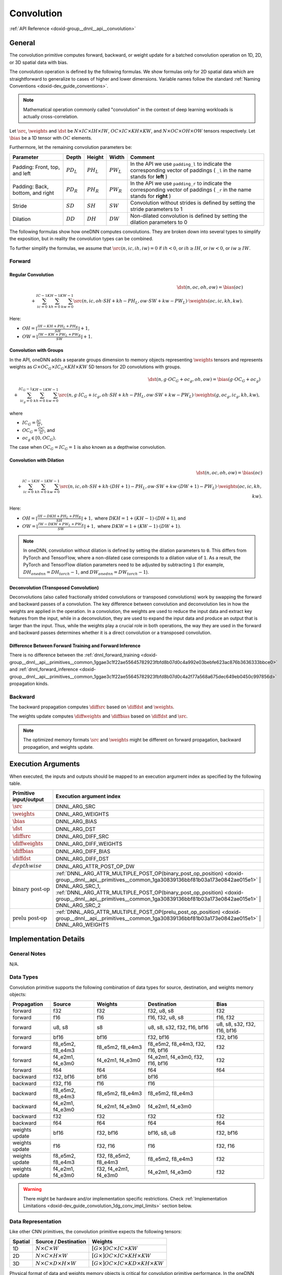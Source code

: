 .. index:: pair: page; Convolution
.. _doxid-dev_guide_convolution:

Convolution
===========

:ref:`API Reference <doxid-group__dnnl__api__convolution>`

General
~~~~~~~

The convolution primitive computes forward, backward, or weight update for a batched convolution operation on 1D, 2D, or 3D spatial data with bias.

The convolution operation is defined by the following formulas. We show formulas only for 2D spatial data which are straightforward to generalize to cases of higher and lower dimensions. Variable names follow the standard :ref:`Naming Conventions <doxid-dev_guide_conventions>`.

.. note:: 

   Mathematical operation commonly called "convolution" in the context of deep learning workloads is actually cross-correlation.
   
   
Let :math:`\src`, :math:`\weights` and :math:`\dst` be :math:`N \times IC \times IH \times IW`, :math:`OC \times IC \times KH \times KW`, and :math:`N \times OC \times OH \times OW` tensors respectively. Let :math:`\bias` be a 1D tensor with :math:`OC` elements.

Furthermore, let the remaining convolution parameters be:

=================================  =============  =============  =============  =============================================================================================================================  
Parameter                          Depth          Height         Width          Comment                                                                                                                        
=================================  =============  =============  =============  =============================================================================================================================  
Padding: Front, top, and left      :math:`PD_L`   :math:`PH_L`   :math:`PW_L`   In the API we use ``padding_l`` to indicate the corresponding vector of paddings ( ``_l`` in the name stands for **left** )    
Padding: Back, bottom, and right   :math:`PD_R`   :math:`PH_R`   :math:`PW_R`   In the API we use ``padding_r`` to indicate the corresponding vector of paddings ( ``_r`` in the name stands for **right** )   
Stride                             :math:`SD`     :math:`SH`     :math:`SW`     Convolution without strides is defined by setting the stride parameters to 1                                                   
Dilation                           :math:`DD`     :math:`DH`     :math:`DW`     Non-dilated convolution is defined by setting the dilation parameters to 0                                                     
=================================  =============  =============  =============  =============================================================================================================================

The following formulas show how oneDNN computes convolutions. They are broken down into several types to simplify the exposition, but in reality the convolution types can be combined.

To further simplify the formulas, we assume that :math:`\src(n, ic, ih, iw) = 0` if :math:`ih < 0`, or :math:`ih \geq IH`, or :math:`iw < 0`, or :math:`iw \geq IW`.

Forward
-------

Regular Convolution
+++++++++++++++++++

.. math::

	\dst(n, oc, oh, ow) = \bias(oc) \\ + \sum_{ic=0}^{IC-1}\sum_{kh=0}^{KH-1}\sum_{kw=0}^{KW-1} \src(n, ic, oh \cdot SH + kh - PH_L, ow \cdot SW + kw - PW_L) \cdot \weights(oc, ic, kh, kw).

Here:

* :math:`OH = \left\lfloor{\frac{IH - KH + PH_L + PH_R}{SH}} \right\rfloor + 1,`

* :math:`OW = \left\lfloor{\frac{IW - KW + PW_L + PW_R}{SW}} \right\rfloor + 1.`

Convolution with Groups
+++++++++++++++++++++++

In the API, oneDNN adds a separate groups dimension to memory objects representing :math:`\weights` tensors and represents weights as :math:`G \times OC_G \times IC_G \times KH \times KW` 5D tensors for 2D convolutions with groups.

.. math::

	\dst(n, g \cdot OC_G + oc_g, oh, ow) = \bias(g \cdot OC_G + oc_g) \\ + \sum_{ic_g=0}^{IC_G-1}\sum_{kh=0}^{KH-1}\sum_{kw=0}^{KW-1} \src(n, g \cdot IC_G + ic_g, oh \cdot SH + kh - PH_L, ow \cdot SW + kw - PW_L) \cdot \weights(g, oc_g, ic_g, kh, kw),

where

* :math:`IC_G = \frac{IC}{G}`,

* :math:`OC_G = \frac{OC}{G}`, and

* :math:`oc_g \in [0, OC_G).`

The case when :math:`OC_G = IC_G = 1` is also known as a depthwise convolution.

Convolution with Dilation
+++++++++++++++++++++++++

.. math::

	\dst(n, oc, oh, ow) = \bias(oc) \\ + \sum_{ic=0}^{IC-1}\sum_{kh=0}^{KH-1}\sum_{kw=0}^{KW-1} \src(n, ic, oh \cdot SH + kh \cdot (DH + 1) - PH_L, ow \cdot SW + kw \cdot (DW + 1) - PW_L) \cdot \weights(oc, ic, kh, kw).

Here:

* :math:`OH = \left\lfloor{\frac{IH - DKH + PH_L + PH_R}{SH}} \right\rfloor + 1,` where :math:`DKH = 1 + (KH - 1) \cdot (DH + 1)`, and

* :math:`OW = \left\lfloor{\frac{IW - DKW + PW_L + PW_R}{SW}} \right\rfloor + 1,` where :math:`DKW = 1 + (KW - 1) \cdot (DW + 1)`.

.. note:: 

   In oneDNN, convolution without dilation is defined by setting the dilation parameters to ``0``. This differs from PyTorch and TensorFlow, where a non-dilated case corresponds to a dilation value of ``1``. As a result, the PyTorch and TensorFlow dilation parameters need to be adjusted by subtracting ``1`` (for example, :math:`DH_onednn = DH_torch - 1`, and :math:`DW_onednn = DW_torch - 1`).
   
   


Deconvolution (Transposed Convolution)
++++++++++++++++++++++++++++++++++++++

Deconvolutions (also called fractionally strided convolutions or transposed convolutions) work by swapping the forward and backward passes of a convolution. The key difference between convolution and deconvolution lies in how the weights are applied in the operation. In a convolution, the weights are used to reduce the input data and extract key features from the input, while in a deconvolution, they are used to expand the input data and produce an output that is larger than the input. Thus, while the weights play a crucial role in both operations, the way they are used in the forward and backward passes determines whether it is a direct convolution or a transposed convolution.

Difference Between Forward Training and Forward Inference
+++++++++++++++++++++++++++++++++++++++++++++++++++++++++

There is no difference between the :ref:`dnnl_forward_training <doxid-group__dnnl__api__primitives__common_1ggae3c1f22ae55645782923fbfd8b07d0c4a992e03bebfe623ac876b3636333bbce0>` and :ref:`dnnl_forward_inference <doxid-group__dnnl__api__primitives__common_1ggae3c1f22ae55645782923fbfd8b07d0c4a2f77a568a675dec649eb0450c997856d>` propagation kinds.

Backward
--------

The backward propagation computes :math:`\diffsrc` based on :math:`\diffdst` and :math:`\weights`.

The weights update computes :math:`\diffweights` and :math:`\diffbias` based on :math:`\diffdst` and :math:`\src`.

.. note:: 

   The optimized memory formats :math:`\src` and :math:`\weights` might be different on forward propagation, backward propagation, and weights update.
   
   


Execution Arguments
~~~~~~~~~~~~~~~~~~~

When executed, the inputs and outputs should be mapped to an execution argument index as specified by the following table.

==============================  ==================================================================================================================================================================  
Primitive input/output          Execution argument index                                                                                                                                            
==============================  ==================================================================================================================================================================  
:math:`\src`                    DNNL_ARG_SRC                                                                                                                                                        
:math:`\weights`                DNNL_ARG_WEIGHTS                                                                                                                                                    
:math:`\bias`                   DNNL_ARG_BIAS                                                                                                                                                       
:math:`\dst`                    DNNL_ARG_DST                                                                                                                                                        
:math:`\diffsrc`                DNNL_ARG_DIFF_SRC                                                                                                                                                   
:math:`\diffweights`            DNNL_ARG_DIFF_WEIGHTS                                                                                                                                               
:math:`\diffbias`               DNNL_ARG_DIFF_BIAS                                                                                                                                                  
:math:`\diffdst`                DNNL_ARG_DIFF_DST                                                                                                                                                   
:math:`depthwise`               DNNL_ARG_ATTR_POST_OP_DW                                                                                                                                            
:math:`\text{binary post-op}`   :ref:`DNNL_ARG_ATTR_MULTIPLE_POST_OP(binary_post_op_position) <doxid-group__dnnl__api__primitives__common_1ga30839136bbf81b03a173e0842ae015e1>` | DNNL_ARG_SRC_1,   
                                :ref:`DNNL_ARG_ATTR_MULTIPLE_POST_OP(binary_post_op_position) <doxid-group__dnnl__api__primitives__common_1ga30839136bbf81b03a173e0842ae015e1>` | DNNL_ARG_SRC_2    
:math:`\text{prelu post-op}`    :ref:`DNNL_ARG_ATTR_MULTIPLE_POST_OP(prelu_post_op_position) <doxid-group__dnnl__api__primitives__common_1ga30839136bbf81b03a173e0842ae015e1>` | DNNL_ARG_WEIGHTS   
==============================  ==================================================================================================================================================================

Implementation Details
~~~~~~~~~~~~~~~~~~~~~~

General Notes
-------------

N/A.

Data Types
----------

Convolution primitive supports the following combination of data types for source, destination, and weights memory objects:

===============  =================  ======================  =================================  ============================  
Propagation      Source             Weights                 Destination                        Bias                          
===============  =================  ======================  =================================  ============================  
forward          f32                f32                     f32, u8, s8                        f32                           
forward          f16                f16                     f16, f32, u8, s8                   f16, f32                      
forward          u8, s8             s8                      u8, s8, s32, f32, f16, bf16        u8, s8, s32, f32, f16, bf16   
forward          bf16               bf16                    f32, bf16                          f32, bf16                     
forward          f8_e5m2, f8_e4m3   f8_e5m2, f8_e4m3        f8_e5m2, f8_e4m3, f32, f16, bf16   f32                           
forward          f4_e2m1, f4_e3m0   f4_e2m1, f4_e3m0        f4_e2m1, f4_e3m0, f32, f16, bf16   f32                           
forward          f64                f64                     f64                                f64                           
backward         f32, bf16          bf16                    bf16                                                             
backward         f32, f16           f16                     f16                                                              
backward         f8_e5m2, f8_e4m3   f8_e5m2, f8_e4m3        f8_e5m2, f8_e4m3                                                 
backward         f4_e2m1, f4_e3m0   f4_e2m1, f4_e3m0        f4_e2m1, f4_e3m0                                                 
backward         f32                f32                     f32                                f32                           
backward         f64                f64                     f64                                f64                           
weights update   bf16               f32, bf16               bf16, s8, u8                       f32, bf16                     
weights update   f16                f32, f16                f16                                f32, f16                      
weights update   f8_e5m2, f8_e4m3   f32, f8_e5m2, f8_e4m3   f8_e5m2, f8_e4m3                   f32                           
weights update   f4_e2m1, f4_e3m0   f32, f4_e2m1, f4_e3m0   f4_e2m1, f4_e3m0                   f32                           
===============  =================  ======================  =================================  ============================

.. warning:: 

   There might be hardware and/or implementation specific restrictions. Check :ref:`Implementation Limitations <doxid-dev_guide_convolution_1dg_conv_impl_limits>` section below.
   
   


Data Representation
-------------------

Like other CNN primitives, the convolution primitive expects the following tensors:

========  ==============================================  ===============================================================  
Spatial   Source / Destination                            Weights                                                          
========  ==============================================  ===============================================================  
1D        :math:`N \times C \times W`                     :math:`[G \times ] OC \times IC \times KW`                       
2D        :math:`N \times C \times H \times W`            :math:`[G \times ] OC \times IC \times KH \times KW`             
3D        :math:`N \times C \times D \times H \times W`   :math:`[G \times ] OC \times IC \times KD \times KH \times KW`   
========  ==============================================  ===============================================================

Physical format of data and weights memory objects is critical for convolution primitive performance. In the oneDNN programming model, convolution is one of the few primitives that support the placeholder memory format tag :ref:`dnnl::memory::format_tag::any <doxid-structdnnl_1_1memory_1a8e71077ed6a5f7fb7b3e6e1a5a2ecf3fa100b8cad7cf2a56f6df78f171f97a1ec>` (shortened to ``any`` from now on) and can define data and weight memory objects format based on the primitive parameters. When using ``any`` it is necessary to first create a convolution primitive descriptor and then query it for the actual data and weight memory objects formats.

While convolution primitives can be created with memory formats specified explicitly, the performance may be suboptimal. The table below shows the combinations of memory formats the convolution primitive is optimized for.

============================================================================================================================================================================================================================================================================================================================================================================  ============================================================================================================================================================================================================================================================================================================================================================================  ===========================================  
Source / Destination                                                                                                                                                                                                                                                                                                                                                          Weights                                                                                                                                                                                                                                                                                                                                                                       Limitations                                  
============================================================================================================================================================================================================================================================================================================================================================================  ============================================================================================================================================================================================================================================================================================================================================================================  ===========================================  
``any``                                                                                                                                                                                                                                                                                                                                                                       ``any``                                                                                                                                                                                                                                                                                                                                                                       N/A                                          
:ref:`dnnl_nwc <doxid-group__dnnl__api__memory_1gga395e42b594683adb25ed2d842bb3091da9f756dbdc1e949646c95f83e0f51bc43>` , :ref:`dnnl_nhwc <doxid-group__dnnl__api__memory_1gga395e42b594683adb25ed2d842bb3091dae50c534446b3c18cc018b3946b3cebd7>` , :ref:`dnnl_ndhwc <doxid-group__dnnl__api__memory_1gga395e42b594683adb25ed2d842bb3091daa0d8b24eefd029e214080d3787114fc2>`   ``any``                                                                                                                                                                                                                                                                                                                                                                       N/A                                          
:ref:`dnnl_nwc <doxid-group__dnnl__api__memory_1gga395e42b594683adb25ed2d842bb3091da9f756dbdc1e949646c95f83e0f51bc43>` , :ref:`dnnl_nhwc <doxid-group__dnnl__api__memory_1gga395e42b594683adb25ed2d842bb3091dae50c534446b3c18cc018b3946b3cebd7>` , :ref:`dnnl_ndhwc <doxid-group__dnnl__api__memory_1gga395e42b594683adb25ed2d842bb3091daa0d8b24eefd029e214080d3787114fc2>`   :ref:`dnnl_wio <doxid-group__dnnl__api__memory_1gga395e42b594683adb25ed2d842bb3091da93eecc25f8ab1b07604b632401aa28e5>` , :ref:`dnnl_hwio <doxid-group__dnnl__api__memory_1gga395e42b594683adb25ed2d842bb3091da4f4c7bd98c6d53fb3b69e1c8df0a80f6>` , :ref:`dnnl_dhwio <doxid-group__dnnl__api__memory_1gga395e42b594683adb25ed2d842bb3091dae4885779f955beeddc25443a3f8c2a63>`   Only on GPUs with Xe-HPC architecture only   
:ref:`dnnl_ncw <doxid-group__dnnl__api__memory_1gga395e42b594683adb25ed2d842bb3091dab55cb1d54480dd7f796bf66eea3ad32f>` , :ref:`dnnl_nchw <doxid-group__dnnl__api__memory_1gga395e42b594683adb25ed2d842bb3091da83a751aedeb59613312339d0f8b90f54>` , :ref:`dnnl_ncdhw <doxid-group__dnnl__api__memory_1gga395e42b594683adb25ed2d842bb3091dae33b8c6790e5d37324f18a019658d464>`   ``any``                                                                                                                                                                                                                                                                                                                                                                       Only on CPU                                  
============================================================================================================================================================================================================================================================================================================================================================================  ============================================================================================================================================================================================================================================================================================================================================================================  ===========================================

Post-ops and Attributes
-----------------------

Post-ops and attributes enable you to modify the behavior of the convolution primitive by applying the output scale to the result of the primitive and by chaining certain operations after the primitive. The following attributes and post-ops are supported:

============  ==========  ============================================================================================  ===========================================================================================  =============================================================================================================  
Propagation   Type        Operation                                                                                     Description                                                                                  Restrictions                                                                                                   
============  ==========  ============================================================================================  ===========================================================================================  =============================================================================================================  
forward       attribute   :ref:`Scale <doxid-structdnnl_1_1primitive__attr_1ac3dc9efa6702a5eba6f289f1b3907590>`         Scales the result of convolution by given scale factor(s)                                    int8 convolutions only                                                                                         
forward       attribute   :ref:`Zero points <doxid-structdnnl_1_1primitive__attr_1a8935d36d48fe5db9476b30b02791d822>`   Sets zero point(s) for the corresponding tensors                                             int8 convolutions only                                                                                         
forward       post-op     :ref:`Eltwise <doxid-structdnnl_1_1post__ops_1a60ce0e18ec1ef06006e7d72e7aa865be>`             Applies an :ref:`Eltwise <doxid-group__dnnl__api__eltwise>` operation to the result                                                                                                                         
forward       post-op     :ref:`Sum <doxid-structdnnl_1_1post__ops_1a74d080df8502bdeb8895a0443433af8c>`                 Adds the operation result to the destination tensor instead of overwriting it                                                                                                                               
forward       post-op     :ref:`Binary <doxid-structdnnl_1_1post__ops_1a40bb2b39a685726ac54873b203be41b5>`              Applies a :ref:`Binary <doxid-group__dnnl__api__binary>` operation to the result             General binary post-op restrictions                                                                            
forward       post-op     :ref:`Depthwise <doxid-structdnnl_1_1post__ops_1a55aad3b45a25087e0045a005384bde3a>`           Applies a :ref:`Convolution <doxid-group__dnnl__api__convolution>` operation to the result   See :ref:`a separate section <doxid-dev_guide_attributes_post_ops_1dev_guide_attributes_post_ops_depthwise>`   
forward       post-op     :ref:`Prelu <doxid-structdnnl_1_1post__ops_1a1e538118474ac643c6da726a8a658b70>`               Applies an :ref:`PReLU <doxid-group__dnnl__api__prelu>` operation to the result                                                                                                                             
============  ==========  ============================================================================================  ===========================================================================================  =============================================================================================================

The following masks are supported by the primitive:

* 0, which applies one zero point value to an entire tensor, and

* 2, which applies a zero point value per each element in a ``IC`` or ``OC`` dimension for ``DNNL_ARG_SRC`` or ``DNNL_ARG_DST`` arguments respectively.

When scales and/or zero-points masks are specified, the user must provide the corresponding scales and/or zero-points as additional input memory objects with argument ``DNNL_ARG_ATTR_SCALES | DNNL_ARG_${MEMORY_INDEX}`` or ``DNNL_ARG_ATTR_ZERO_POINTS | DNNL_ARG_${MEMORY_INDEX}`` during the execution stage. For instance, a source tensor zero points memory argument would be passed with index (``DNNL_ARG_ATTR_ZERO_POINTS | DNNL_ARG_SRC``).

.. note:: 

   The library does not prevent using post-ops in training, but note that not all post-ops are feasible for training usage. For instance, using ReLU with non-zero negative slope parameter as a post-op would not produce an additional output ``workspace`` that is required to compute backward propagation correctly. Hence, in this particular case one should use separate convolution and eltwise primitives for training.
   
   
The library supports any number and order of post operations, but only the following sequences deploy optimized code:

=====================  =============================================  
Type of convolutions   Post-ops sequence supported                    
=====================  =============================================  
float convolution      eltwise, sum, sum -> eltwise                   
int8 convolution       eltwise, sum, sum -> eltwise, eltwise -> sum   
=====================  =============================================

The operations during attributes and post-ops applying are done in single precision floating point data type. The conversion to the actual destination data type happens just before the actual storing.

Example 1
+++++++++

Consider the following pseudo-code:

.. ref-code-block:: cpp

	primitive_attr attr;
	attr.set_scale(src, mask=0);
	attr.set_post_ops({
	        { sum={scale=beta} },
	        { eltwise={scale=gamma, type=tanh, alpha=ignore, beta=ignored } }
	    });
	
	convolution_forward(src, weights, dst, attr);

The would lead to the following:

.. math::

	\dst(\overline{x}) = \gamma \cdot \tanh \left( scale_{src} \cdot conv(\src, \weights) + \beta \cdot \dst(\overline{x}) \right)

Example 2
+++++++++

The following pseudo-code:

.. ref-code-block:: cpp

	primitive_attr attr;
	attr.set_scale(wei, mask=0);
	attr.set_post_ops({
	        { eltwise={scale=gamma, type=relu, alpha=eta, beta=ignored } },
	        { sum={scale=beta} }
	    });
	
	convolution_forward(src, weights, dst, attr);

That would lead to the following:

.. math::

	\dst(\overline{x}) = \beta \cdot \dst(\overline{x}) + \gamma \cdot ReLU \left( scale_{weights} \cdot conv(\src, \weights), \eta \right)

Example 3
+++++++++

The following pseudo-code:

.. ref-code-block:: cpp

	primitive_attr attr;
	attr.set_scale(src, mask=0);
	attr.set_zero_point(src, mask=0);
	attr.set_zero_point(dst, mask=0);
	attr.set_post_ops({
	        { eltwise={scale=gamma, type=relu, alpha=eta, beta=ignored } }
	    });
	
	convolution_forward(src, weights, dst, attr);

That would lead to the following:

.. math::

	\dst(\overline{x}) = \gamma \cdot ReLU \left( scale_{src} \cdot conv(\src - shift_{src}, \weights), \eta \right) + shift_{dst}

Algorithms
~~~~~~~~~~

oneDNN implements convolution primitives using several different algorithms:

* Direct. The convolution operation is computed directly using SIMD instructions. This is the algorithm used for the most shapes and supports int8, f32, bf16, f16, f8_e5m2, and f64 data types.

* Winograd. This algorithm reduces computational complexity of convolution at the expense of accuracy loss and additional memory operations. The implementation is based on the `Fast Algorithms for Convolutional Neural Networks by A. Lavin and S. Gray <https://arxiv.org/abs/1509.09308>`__. The Winograd algorithm often results in the best performance, but it is applicable only to particular shapes. Winograd supports GPU (f16 and f32) and AArch64 CPU engines. Winograd does not support threadpool on AArch64 CPU engines.

* Implicit GEMM. The convolution operation is reinterpreted in terms of matrix-matrix multiplication by rearranging the source data into a :ref:`scratchpad memory <doxid-dev_guide_attributes_scratchpad>`. This is a fallback algorithm that is dispatched automatically when other implementations are not available. GEMM convolution supports the int8, f32, and bf16 data types.

Direct Algorithm
----------------

oneDNN supports the direct convolution algorithm on all supported platforms for the following conditions:

* Data and weights memory formats are defined by the convolution primitive (user passes ``any``).

* The number of channels per group is a multiple of SIMD width for grouped convolutions.

* For each spatial direction padding does not exceed one half of the corresponding dimension of the weights tensor.

* Weights tensor width does not exceed 14.

In case any of these constraints are not met, the implementation will silently fall back to an explicit GEMM algorithm.

:target:`doxid-dev_guide_convolution_1dg_winograd_conv`

Winograd Convolution
--------------------

oneDNN supports the Winograd convolution algorithm on GPU and AArch64 CPU systems. Winograd does not support threadpool on AArch64 CPU systems.

The following side effects should be weighed against the (potential) performance boost achieved from using the Winograd algorithm:

* Memory consumption. Winograd implementation in oneDNN requires additional scratchpad memory to store intermediate results. As more convolutions using Winograd are added to the topology, the amount of memory required can grow significantly. This growth can be controlled if the scratchpad memory can be reused across multiple primitives. See :ref:`Scratchpad <doxid-dev_guide_attributes_scratchpad>` for more details.

* Accuracy. In some cases Winograd convolution produce results that are significantly less accurate than results from the direct convolution.

Create a Winograd convolution by simply creating a convolution primitive descriptor (step 6 in :ref:`simple network example <doxid-cnn_inference_f32_cpp>` specifying the Winograd algorithm. The rest of the steps are exactly the same.

.. ref-code-block:: cpp

	auto conv1_pd = convolution_forward::primitive_desc(engine,
	    prop_kind::forward_inference, algorithm::convolution_winograd,
	    conv1_src_md, conv1_weights_md, conv1_bias_md, conv1_dst_md,
	    conv1_strides, conv1_padding_l, conv1_padding_r);

Automatic Algorithm Selection
-----------------------------

oneDNN supports ``:ref:`dnnl::algorithm::convolution_auto <doxid-group__dnnl__api__attributes_1gga00377dd4982333e42e8ae1d09a309640acfdececd63a8bc0cfe1021ad614e2ded>``` algorithm that instructs the library to automatically select the best algorithm based on the heuristics that take into account tensor shapes and the number of logical processors available. (For automatic selection to work as intended, use the same thread affinity settings when creating the convolution as when executing the convolution.)

:target:`doxid-dev_guide_convolution_1dg_conv_impl_limits`

Implementation Limitations
~~~~~~~~~~~~~~~~~~~~~~~~~~

#. Refer to :ref:`Data Types <doxid-dev_guide_data_types>` for limitations related to data types support.

#. See :ref:`Winograd Convolution <doxid-dev_guide_convolution_1dg_winograd_conv>` section for limitations of Winograd algorithm implementations.

#. GPU
   
   * Depthwise post-op is not supported
   
   * ``f8`` implementation uses Intel XMX cores only on Intel GPUs based on Xe-HPC and Xe2-LPG, and Xe2-HPG uArch.

#. CPU
   
   * Only reference support for fp8 data types (f8_e5m2, f8_e4m3) is is available on CPU.
   
   * No support is available for f4_e3m0 or f4_e2m1.
   
   * No support is available for f64.

Performance Tips
~~~~~~~~~~~~~~~~

* Use :ref:`dnnl::memory::format_tag::any <doxid-structdnnl_1_1memory_1a8e71077ed6a5f7fb7b3e6e1a5a2ecf3fa100b8cad7cf2a56f6df78f171f97a1ec>` for source, weights, and destinations memory format tags when create a convolution primitive to allow the library to choose the most appropriate memory format.

Examples
~~~~~~~~

* :ref:`Convolution Primitive Example <doxid-convolution_example_cpp>`

* :ref:`Deconvolution Primitive Example <doxid-deconvolution_example_cpp>`

